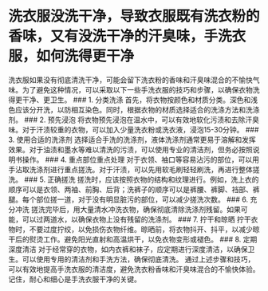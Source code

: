 * 洗衣服没洗干净，导致衣服既有洗衣粉的香味，又有没洗干净的汗臭味，手洗衣服，如何洗得更干净
:PROPERTIES:
:CUSTOM_ID: 洗衣服没洗干净导致衣服既有洗衣粉的香味又有没洗干净的汗臭味手洗衣服如何洗得更干净
:END:
洗衣服如果没有彻底清洗干净，可能会留下洗衣粉的香味和汗臭味混合的不愉快气味。为了避免这种情况，可以采取以下一些手洗衣服的技巧和步骤，以确保衣物洗得更干净、更卫生。 ### 1. 分类洗涤 首先，将衣物按颜色和材质分类。深色和浅色应该分开洗，以防相互染色。同时，根据衣物的材质选择适合的洗涤方法和洗涤剂。 ### 2. 预先浸泡 将衣物预先浸泡在温水中，可以有效地软化污渍和去除汗臭味。对于汗渍较重的衣物，可以加入少量洗衣粉或洗衣液，浸泡15-30分钟。 ### 3. 使用合适的洗涤剂 选择适合手洗的洗涤剂，液体洗涤剂通常更易于溶解和发挥效果。对于油渍和墨水等难以清洗的污渍，可以使用专业的清洁剂，但务必按照说明书操作。 ### 4. 重点部位重点处理 对于衣领、袖口等容易沾污的部位，可以用手沾取洗涤剂进行重点搓洗。对于汗渍，可以先用软毛刷轻轻刷洗，再进行整体搓洗。 ### 5. 正确搓洗 搓洗时，应该按照衣物的结构和纹理进行。例如，洗上衣的顺序可以是衣领、两袖、前胸、后背；洗裤子的顺序可以是裤腰、裤脚、裆部、裤腿。每个部位搓一道，对于没有明显脏污的部位，可以减少搓洗次数。 ### 6. 充分冲洗 搓洗完毕后，用大量清水冲洗衣物，确保彻底清除洗涤剂残留。如果可能，可以过两道水，以确保衣物上没有残留的洗涤剂。 ### 7. 拧干和晾晒 拧干衣物时，不要过度拧绞，以免损伤衣物纤维。晾晒前，将衣物抖开、抖平，以减少晾干后的熨烫工作。避免阳光直射和高温烘干，以免衣物变形或褪色。 ### 8. 定期深度清洁 对于经常穿的衣物，如内衣裤和袜子，应定期进行深度清洁，以确保卫生。可以使用专用的清洁剂和手洗方法，确保彻底清洗。 通过上述步骤和技巧，可以有效地提高手洗衣服的清洁度，避免洗衣粉香味和汗臭味混合的不愉快体验。记住，耐心和细心是手洗衣服干净的关键。
